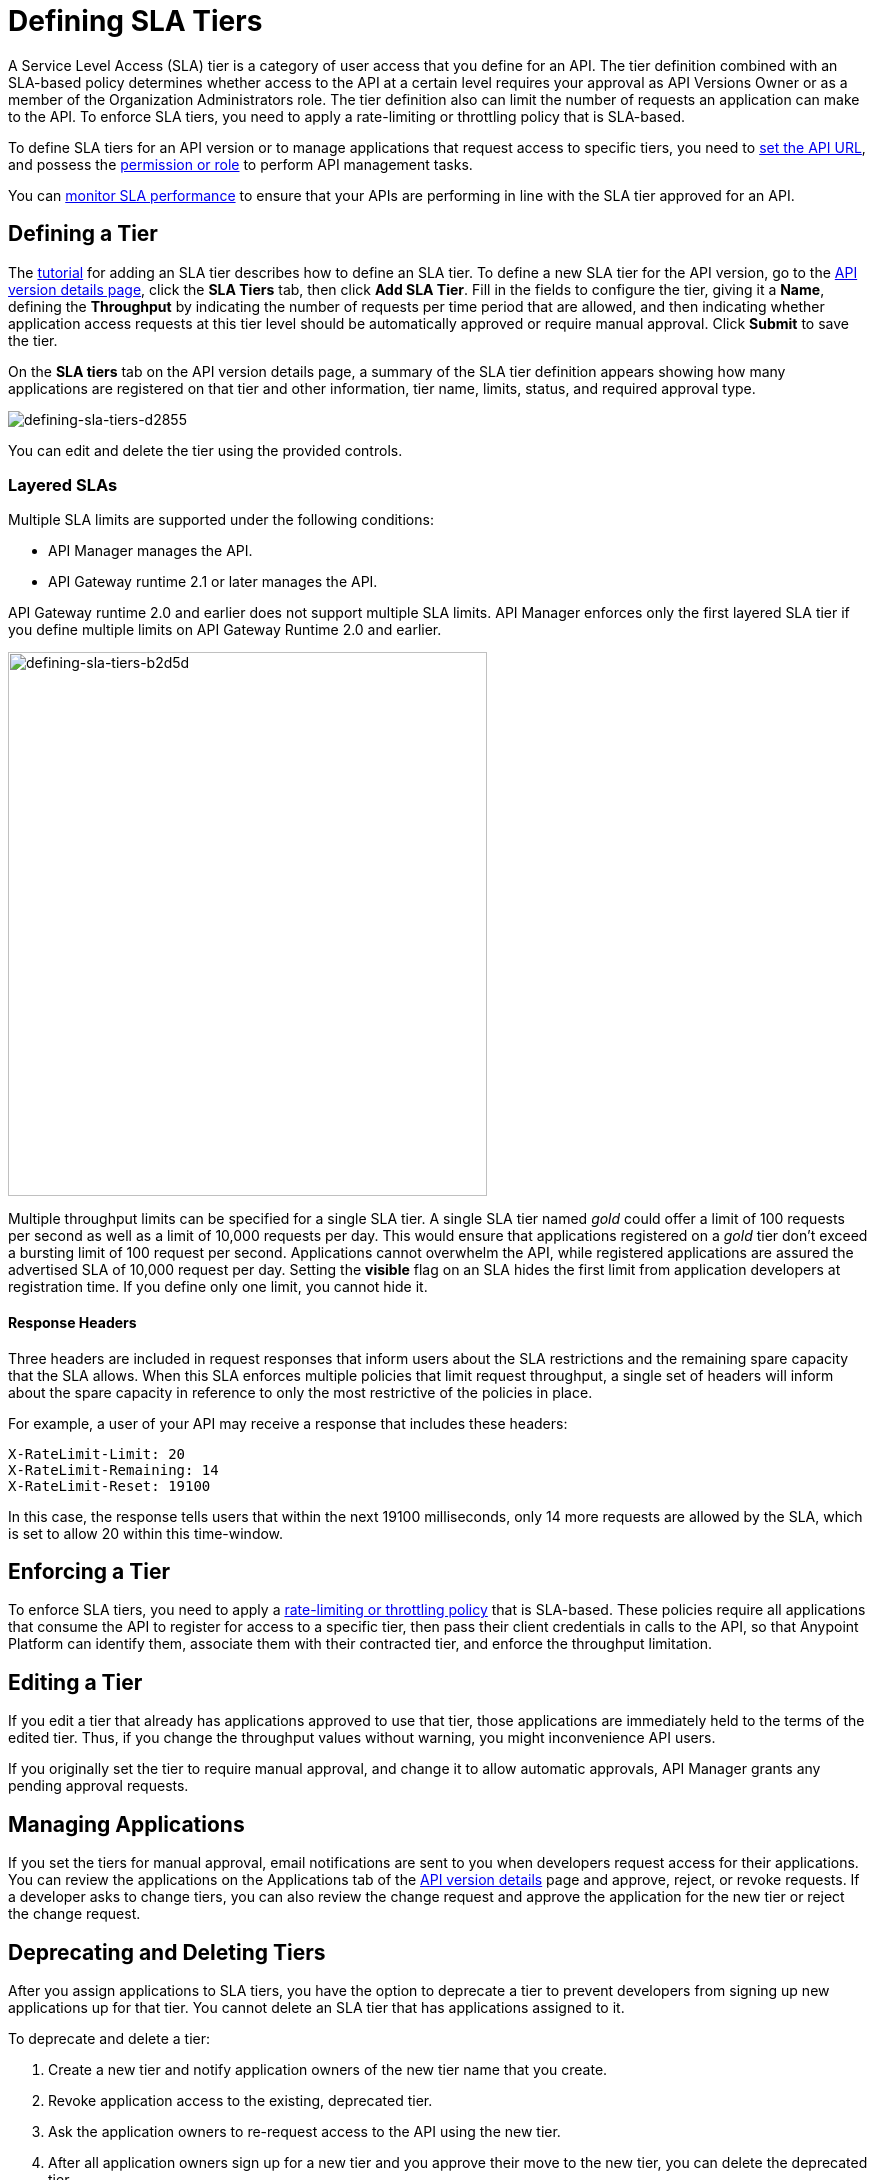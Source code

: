= Defining SLA Tiers
:keywords: sla, policy, deprecate, delete, define, edit

A Service Level Access (SLA) tier is a category of user access that you define for an API. The tier definition combined with an SLA-based policy determines whether access to the API at a certain level requires your approval as API Versions Owner or as a member of the Organization Administrators role. The tier definition also can limit the number of requests an application can make to the API. To enforce SLA tiers, you need to apply a rate-limiting or throttling policy that is SLA-based.

To define SLA tiers for an API version or to manage applications that request access to specific tiers, you need to link:/api-manager/setting-your-api-url[set the API URL], and possess the link:/access-management/roles[permission or role] to perform API management tasks.

You can link:/analytics/api-consumer-analytics[monitor SLA performance] to ensure that your APIs are performing in line with the SLA tier approved for an API.

== Defining a Tier

The link:/api-manager/tutorial-manage-an-api[tutorial] for adding an SLA tier describes how to define an SLA tier. To define a new SLA tier for the API version, go to the link:/api-manager/tutorial-set-up-and-deploy-an-api-proxy#navigate-to-the-api-version-details-page[API version details page], click the *SLA Tiers* tab, then click *Add SLA Tier*. Fill in the fields to configure the tier, giving it a *Name*, defining the *Throughput* by indicating the number of requests per time period that are allowed, and then indicating whether application access requests at this tier level should be automatically approved or require manual approval. Click *Submit* to save the tier.

On the *SLA tiers* tab on the API version details page, a summary of the SLA tier definition appears showing how many applications are registered on that tier and other information, tier name, limits, status, and required approval type.

image::defining-sla-tiers-d2855.png[defining-sla-tiers-d2855]

You can edit and delete the tier using the provided controls.

=== Layered SLAs

Multiple SLA limits are supported under the following conditions:

* API Manager manages the API.
* API Gateway runtime 2.1 or later manages the API.

API Gateway runtime 2.0 and earlier does not support multiple SLA limits. API Manager enforces only the first layered SLA tier if you define multiple limits on API Gateway Runtime 2.0 and earlier.

image::defining-sla-tiers-b2d5d.png[defining-sla-tiers-b2d5d,height=544,width=479]

Multiple throughput limits can be specified for a single SLA tier. A single SLA tier named _gold_ could offer a limit of 100 requests per second as well as a limit of 10,000 requests per day. This would ensure that applications registered on a _gold_ tier don’t exceed a bursting limit of 100 request per second. Applications cannot overwhelm the API, while registered applications are assured the advertised SLA of 10,000 request per day. Setting the *visible* flag on an SLA hides the first limit from application developers at registration time. If you define only one limit, you cannot hide it.

==== Response Headers

Three headers are included in request responses that inform users about the SLA restrictions and the remaining spare capacity that the SLA allows. When this SLA enforces multiple policies that limit request throughput, a single set of headers will inform about the spare capacity in reference to only the most restrictive of the policies in place.

For example, a user of your API may receive a response that includes these headers:
----
X-RateLimit-Limit: 20
X-RateLimit-Remaining: 14
X-RateLimit-Reset: 19100
----
In this case, the response tells users that within the next 19100 milliseconds, only 14 more requests are allowed by the SLA, which is set to allow 20 within this time-window.


== Enforcing a Tier

To enforce SLA tiers, you need to apply a link:/api-manager/rate-limiting-and-throttling-sla-based-policies[rate-limiting or throttling policy] that is SLA-based. These policies require all applications that consume the API to register for access to a specific tier, then pass their client credentials in calls to the API, so that Anypoint Platform can identify them, associate them with their contracted tier, and enforce the throughput limitation.

== Editing a Tier

If you edit a tier that already has applications approved to use that tier, those applications are immediately held to the terms of the edited tier. Thus, if you change the throughput values without warning, you might inconvenience API users.

If you originally set the tier to require manual approval, and change it to allow automatic approvals, API Manager grants any pending approval requests.

== Managing Applications

If you set the tiers for manual approval, email notifications are sent to you when developers request access for their applications. You can review the applications on the Applications tab of the link:/api-manager/tutorial-set-up-and-deploy-an-api-proxy#navigate-to-the-api-version-details-page[API version details] page and approve, reject, or revoke requests. If a developer asks to change tiers, you can also review the change request and approve the application for the new tier or reject the change request.

== Deprecating and Deleting Tiers

After you assign applications to SLA tiers, you have the option to deprecate a tier to prevent developers from signing up new applications up for that tier. You cannot delete an SLA tier that has applications assigned to it.

To deprecate and delete a tier:

. Create a new tier and notify application owners of the new tier name that you create. 
. Revoke application access to the existing, deprecated tier. 
. Ask the application owners to re-request access to the API using the new tier.  
. After all application owners sign up for a new tier and you approve their move to the new tier, you can delete the deprecated tier.
